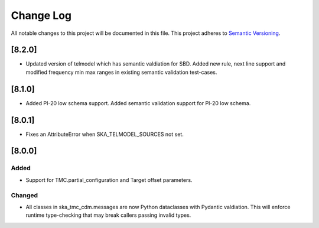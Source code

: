 ###########
Change Log
###########

All notable changes to this project will be documented in this file.
This project adheres to `Semantic Versioning <http://semver.org/>`_.


[8.2.0]
*******

* Updated version of telmodel which has semantic valdiation for SBD.
  Added new rule, next line support and modified frequency min max ranges in 
  existing semantic validation test-cases.

[8.1.0]
*******

* Added PI-20 low schema support.
  Added semantic validation support for PI-20 low schema.

[8.0.1]
*******

* Fixes an AttributeError when SKA_TELMODEL_SOURCES not set.

[8.0.0]
*******

Added
-----

* Support for TMC.partial_configuration and Target offset parameters.

Changed
-------

* All classes in ska_tmc_cdm.messages are now Python dataclasses with
  Pydantic valdiation. This will enforce runtime type-checking that may
  break callers passing invalid types.
